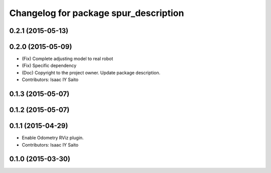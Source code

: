 ^^^^^^^^^^^^^^^^^^^^^^^^^^^^^^^^^^^^^^
Changelog for package spur_description
^^^^^^^^^^^^^^^^^^^^^^^^^^^^^^^^^^^^^^

0.2.1 (2015-05-13)
------------------

0.2.0 (2015-05-09)
------------------
* (Fix) Complete adjusting model to real robot
* (Fix) Specific dependency
* (Doc) Copyright to the project owner. Update package description.
* Contributors: Isaac IY Saito

0.1.3 (2015-05-07)
------------------

0.1.2 (2015-05-07)
------------------

0.1.1 (2015-04-29)
------------------
* Enable Odometry RViz plugin.
* Contributors: Isaac IY Saito

0.1.0 (2015-03-30)
------------------
